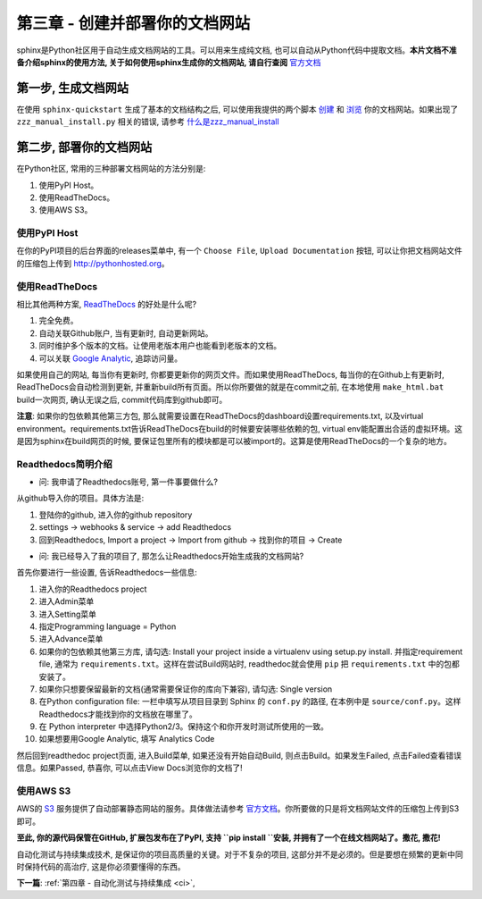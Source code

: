 .. _doc:

第三章 - 创建并部署你的文档网站
===============================

.. image:: _static/readthedocs-logo.png

sphinx是Python社区用于自动生成文档网站的工具。可以用来生成纯文档, 也可以自动从Python代码中提取文档。**本片文档不准备介绍sphinx的使用方法, 关于如何使用sphinx生成你的文档网站, 请自行查阅** `官方文档 <http://www.sphinx-doc.org/en/stable/>`_

第一步, 生成文档网站
-------------------------------------------------------------------------------

在使用 ``sphinx-quickstart`` 生成了基本的文档结构之后, 可以使用我提供的两个脚本 `创建 <https://github.com/MacHu-GWU/elementary_math-project/blob/master/build_doc.bat>`_ 和 `浏览 <https://github.com/MacHu-GWU/elementary_math-project/blob/master/view_doc.bat>`_ 你的文档网站。如果出现了 ``zzz_manual_install.py`` 相关的错误, 请参考 `什么是zzz_manual_install <https://github.com/MacHu-GWU/zzz_manual_install-project>`_

第二步, 部署你的文档网站
-------------------------------------------------------------------------------
在Python社区, 常用的三种部署文档网站的方法分别是:

1. 使用PyPI Host。
2. 使用ReadTheDocs。
3. 使用AWS S3。


使用PyPI Host
~~~~~~~~~~~~~~~~~~~~~~~~~~~~~~~~~~~~~~~~~~~~~~~~~~~~~~~~~~~~~~~~~~~~~~~~~~~~~~~
在你的PyPI项目的后台界面的releases菜单中, 有一个 ``Choose File``, ``Upload Documentation`` 按钮, 可以让你把文档网站文件的压缩包上传到 http://pythonhosted.org。


使用ReadTheDocs
~~~~~~~~~~~~~~~~~~~~~~~~~~~~~~~~~~~~~~~~~~~~~~~~~~~~~~~~~~~~~~~~~~~~~~~~~~~~~~~
相比其他两种方案, `ReadTheDocs <https://readthedocs.org/>`_ 的好处是什么呢?

1. 完全免费。 
2. 自动关联Github账户, 当有更新时, 自动更新网站。
3. 同时维护多个版本的文档。让使用老版本用户也能看到老版本的文档。
4. 可以关联 `Google Analytic <https://www.google.com/analytics/>`_, 追踪访问量。

如果使用自己的网站, 每当你有更新时, 你都要更新你的网页文件。而如果使用ReadTheDocs, 每当你的在Github上有更新时, ReadTheDocs会自动检测到更新, 并重新build所有页面。所以你所要做的就是在commit之前, 在本地使用 ``make_html.bat`` build一次网页, 确认无误之后, commit代码库到github即可。

**注意**: 如果你的包依赖其他第三方包, 那么就需要设置在ReadTheDocs的dashboard设置requirements.txt, 以及virtual environment。requirements.txt告诉ReadTheDocs在build的时候要安装哪些依赖的包, virtual env能配置出合适的虚拟环境。这是因为sphinx在build网页的时候, 要保证包里所有的模块都是可以被import的。这算是使用ReadTheDocs的一个复杂的地方。

.. raw:: html

	<span style="background-color: #FFFF00">注意! ReadTheDocs只接受纯英文文档, 若文档中有中文(例如本篇), 则无法使用该服务</span>


.. _readthedocs_quickguide:

Readthedocs简明介绍
~~~~~~~~~~~~~~~~~~~~~~~~~~~~~~~~~~~~~~~~~~~~~~~~~~~~~~~~~~~~~~~~~~~~~~~~~~~~~~~
- 问: 我申请了Readthedocs账号, 第一件事要做什么?

从github导入你的项目。具体方法是: 

1. 登陆你的github, 进入你的github repository 
2. settings -> webhooks & service -> add Readthedocs
3. 回到Readthedocs, Import a project -> Import from github -> 找到你的项目 -> Create

- 问: 我已经导入了我的项目了, 那怎么让Readthedocs开始生成我的文档网站?

首先你要进行一些设置, 告诉Readthedocs一些信息: 

1. 进入你的Readthedocs project
2. 进入Admin菜单
3. 进入Setting菜单
4. 指定Programming language = Python
5. 进入Advance菜单
6. 如果你的包依赖其他第三方库, 请勾选: Install your project inside a virtualenv using setup.py install. 并指定requirement file, 通常为 ``requirements.txt``。这样在尝试Build网站时, readthedoc就会使用 ``pip`` 把 ``requirements.txt`` 中的包都安装了。
7. 如果你只想要保留最新的文档(通常需要保证你的库向下兼容), 请勾选: Single version
8. 在Python configuration file: 一栏中填写从项目目录到 Sphinx 的 ``conf.py`` 的路径, 在本例中是 ``source/conf.py``。这样Readthedocs才能找到你的文档放在哪里了。
9. 在 Python interpreter 中选择Python2/3。保持这个和你开发时测试所使用的一致。
10. 如果想要用Google Analytic, 填写 Analytics Code

然后回到readthedoc project页面, 进入Build菜单, 如果还没有开始自动Build, 则点击Build。如果发生Failed, 点击Failed查看错误信息。如果Passed, 恭喜你, 可以点击View Docs浏览你的文档了!


使用AWS S3
~~~~~~~~~~~~~~~~~~~~~~~~~~~~~~~~~~~~~~~~~~~~~~~~~~~~~~~~~~~~~~~~~~~~~~~~~~~~~~~
AWS的 `S3 <https://aws.amazon.com/s3/>`_ 服务提供了自动部署静态网站的服务。具体做法请参考 `官方文档 <http://docs.aws.amazon.com/AmazonS3/latest/dev/WebsiteHosting.html>`_。你所要做的只是将文档网站文件的压缩包上传到S3即可。


**至此, 你的源代码保管在GitHub, 扩展包发布在了PyPI, 支持 ``pip install ``安装, 并拥有了一个在线文档网站了。撒花, 撒花!**

.. image:: _static/sa-hua.gif


自动化测试与持续集成技术, 是保证你的项目高质量的关键。对于不复杂的项目, 这部分并不是必须的。但是要想在频繁的更新中同时保持代码的高治疗, 这是你必须要懂得的东西。

**下一篇**: :ref:`第四章 - 自动化测试与持续集成 <ci>`, 
